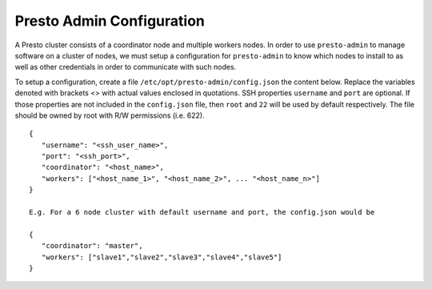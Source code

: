 .. _presto-admin-configuration-label:

==========================
Presto Admin Configuration
==========================
A Presto cluster consists of a coordinator node and multiple workers nodes. In order to use ``presto-admin`` to manage software on a cluster of nodes, we must setup a configuration for ``presto-admin`` to know which nodes to install to as well as other credentials in order to communicate with such nodes.

To setup a configuration, create a file ``/etc/opt/presto-admin/config.json`` the content below. Replace the variables denoted with brackets <> with actual values enclosed in quotations. SSH properties ``username`` and ``port`` are optional. If those properties are not included in the ``config.json`` file, then ``root`` and ``22`` will be used by default respectively. The file should be owned by root with R/W permissions (i.e. 622).
::

 {
    "username": "<ssh_user_name>",
    "port": "<ssh_port>",
    "coordinator": "<host_name>",
    "workers": ["<host_name_1>", "<host_name_2>", ... "<host_name_n>"]
 }

 E.g. For a 6 node cluster with default username and port, the config.json would be

 {
    "coordinator": "master",
    "workers": ["slave1","slave2","slave3","slave4","slave5"]
 }

